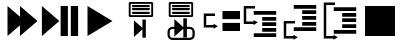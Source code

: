 SplineFontDB: 3.0
FontName: Spyder
FullName: Spyder
FamilyName: Spyder
Weight: Regular
Copyright: Copyright (c) 2015, Sylvain Corlay
UComments: "2015-3-15: Created with FontForge (http://fontforge.org)"
Version: 001.000
ItalicAngle: 0
UnderlinePosition: -100
UnderlineWidth: 50
Ascent: 800
Descent: 200
InvalidEm: 0
LayerCount: 2
Layer: 0 0 "Back" 1
Layer: 1 0 "Fore" 0
XUID: [1021 912 -309187915 9280533]
FSType: 0
OS2Version: 0
OS2_WeightWidthSlopeOnly: 0
OS2_UseTypoMetrics: 1
CreationTime: 1426452021
ModificationTime: 1426536162
PfmFamily: 17
TTFWeight: 400
TTFWidth: 5
LineGap: 90
VLineGap: 0
OS2TypoAscent: 0
OS2TypoAOffset: 1
OS2TypoDescent: 0
OS2TypoDOffset: 1
OS2TypoLinegap: 90
OS2WinAscent: 0
OS2WinAOffset: 1
OS2WinDescent: 0
OS2WinDOffset: 1
HheadAscent: 0
HheadAOffset: 1
HheadDescent: 0
HheadDOffset: 1
OS2CapHeight: 0
OS2XHeight: 0
OS2Vendor: 'PfEd'
MarkAttachClasses: 1
DEI: 91125
LangName: 1033
Encoding: UnicodeFull
UnicodeInterp: none
NameList: AGL For New Fonts
DisplaySize: -48
AntiAlias: 1
FitToEm: 1
WinInfo: 57275 25 9
BeginPrivate: 0
EndPrivate
TeXData: 1 0 0 346030 173015 115343 0 1048576 115343 783286 444596 497025 792723 393216 433062 380633 303038 157286 324010 404750 52429 2506097 1059062 262144
BeginChars: 1114112 10

StartChar: uniE000
Encoding: 57344 57344 0
Width: 1000
VWidth: 0
Flags: HW
LayerCount: 2
Back
Fore
SplineSet
188 675 m 1
 500 407 l 1
 500 675 l 1
 938 300 l 1
 500 -75 l 1
 500 193 l 1
 188 -75 l 1
 188 675 l 1
EndSplineSet
EndChar

StartChar: uniE001
Encoding: 57345 57345 1
Width: 1000
VWidth: 0
Flags: HW
LayerCount: 2
Back
Fore
SplineSet
47 675 m 1
 484 300 l 1
 47 -75 l 1
 47 675 l 1
516 675 m 1
 698 675 l 1
 698 -75 l 1
 516 -75 l 1
 516 675 l 1
771 675 m 1
 953 675 l 1
 953 -75 l 1
 771 -75 l 1
 771 675 l 1
EndSplineSet
EndChar

StartChar: uniE002
Encoding: 57346 57346 2
Width: 1000
VWidth: 0
Flags: HW
LayerCount: 2
Back
Fore
SplineSet
188 675 m 1
 812 300 l 1
 188 -75 l 1
 188 675 l 1
EndSplineSet
EndChar

StartChar: uniE003
Encoding: 57347 57347 3
Width: 1000
VWidth: 0
Flags: HW
LayerCount: 2
Back
Fore
SplineSet
242 784 m 1
 805 784 l 1
 828 761 l 1
 828 417 l 1
 805 394 l 1
 242 394 l 1
 219 417 l 1
 219 761 l 1
 242 784 l 1
266 738 m 1
 266 441 l 1
 781 441 l 1
 781 738 l 1
 266 738 l 1
305 698 m 1
 742 698 l 1
 742 644 l 1
 305 644 l 1
 305 698 l 1
305 616 m 1
 742 616 l 1
 742 562 l 1
 305 562 l 1
 305 616 l 1
305 534 m 1
 742 534 l 1
 742 480 l 1
 305 480 l 1
 305 534 l 1
646 330 m 1
 646 -123 l 1
 561 -123 l 1
 561 85 l 1
 348 -104 l 1
 348 311 l 1
 561 123 l 1
 561 330 l 1
 646 330 l 1
EndSplineSet
EndChar

StartChar: uniE004
Encoding: 57348 57348 4
Width: 1000
VWidth: 0
Flags: HW
LayerCount: 2
Back
Fore
SplineSet
242 784 m 1
 805 784 l 1
 828 761 l 1
 828 417 l 1
 805 394 l 1
 242 394 l 1
 219 417 l 1
 219 761 l 1
 242 784 l 1
266 738 m 1
 266 441 l 1
 781 441 l 1
 781 738 l 1
 266 738 l 1
305 698 m 1
 742 698 l 1
 742 644 l 1
 305 644 l 1
 305 698 l 1
305 616 m 1
 742 616 l 1
 742 562 l 1
 305 562 l 1
 305 616 l 1
305 534 m 1
 742 534 l 1
 742 480 l 1
 305 480 l 1
 305 534 l 1
583 362 m 1
 672 362 l 1
 672 155 l 1
 747 155 l 2
 814 155 869 100 869 33 c 2
 869 -49 l 2
 869 -116 814 -171 747 -171 c 2
 310 -171 l 2
 243 -171 188 -116 188 -49 c 2
 188 33 l 2
 188 100 243 155 310 155 c 2
 359 155 l 1
 359 343 l 1
 574 155 l 1
 583 155 l 1
 583 362 l 1
310 100 m 2
 273 100 244 70 244 33 c 2
 244 -49 l 2
 244 -85 273 -115 310 -115 c 2
 747 -115 l 2
 784 -115 812 -85 812 -49 c 2
 812 33 l 2
 812 70 784 100 747 100 c 2
 672 100 l 1
 672 -106 l 1
 583 -106 l 1
 583 100 l 1
 573 100 l 1
 359 -87 l 1
 359 100 l 1
 310 100 l 2
EndSplineSet
EndChar

StartChar: uniE005
Encoding: 57349 57349 5
Width: 1000
VWidth: 0
Flags: HW
LayerCount: 2
Back
Fore
SplineSet
562 550 m 1
 1000 550 l 1
 1000 347 l 1
 562 347 l 1
 562 550 l 1
562 253 m 1
 1000 253 l 1
 1000 50 l 1
 562 50 l 1
 562 253 l 1
94 488 m 1
 125 488 l 1
 375 488 l 1
 375 425 l 1
 156 425 l 1
 156 206 l 1
 339 206 l 1
 339 238 l 1
 447 175 l 1
 339 112 l 1
 339 144 l 1
 125 144 l 1
 94 144 l 1
 94 175 l 1
 94 456 l 1
 94 488 l 1
EndSplineSet
EndChar

StartChar: uniE006
Encoding: 57350 57350 6
Width: 1000
VWidth: 0
Flags: HW
LayerCount: 2
Back
Fore
SplineSet
344 550 m 1
 906 550 l 1
 906 456 l 1
 344 456 l 1
 344 550 l 1
555 409 m 1
 906 409 l 1
 906 316 l 1
 555 316 l 1
 555 409 l 1
555 269 m 1
 906 269 l 1
 906 175 l 1
 555 175 l 1
 555 269 l 1
555 128 m 1
 906 128 l 1
 906 34 l 1
 555 34 l 1
 555 128 l 1
344 -12 m 1
 906 -12 l 1
 906 -106 l 1
 344 -106 l 1
 344 -12 l 1
94 675 m 1
 125 675 l 1
 375 675 l 1
 375 612 l 1
 156 612 l 1
 156 300 l 1
 339 300 l 1
 339 331 l 1
 447 269 l 1
 339 206 l 1
 339 238 l 1
 125 238 l 1
 94 238 l 1
 94 269 l 1
 94 644 l 1
 94 675 l 1
EndSplineSet
EndChar

StartChar: uniE007
Encoding: 57351 57351 7
Width: 1000
VWidth: 0
Flags: HW
LayerCount: 2
Back
Fore
SplineSet
344 706 m 1
 906 706 l 1
 906 612 l 1
 344 612 l 1
 344 706 l 1
555 566 m 1
 906 566 l 1
 906 472 l 1
 555 472 l 1
 555 566 l 1
555 425 m 1
 906 425 l 1
 906 331 l 1
 555 331 l 1
 555 425 l 1
555 284 m 1
 906 284 l 1
 906 191 l 1
 555 191 l 1
 555 284 l 1
344 144 m 1
 906 144 l 1
 906 50 l 1
 344 50 l 1
 344 144 l 1
94 300 m 1
 125 300 l 1
 375 300 l 1
 375 238 l 1
 156 238 l 1
 156 -75 l 1
 339 -75 l 1
 339 -44 l 1
 447 -106 l 1
 339 -169 l 1
 339 -138 l 1
 125 -138 l 1
 94 -138 l 1
 94 -106 l 1
 94 269 l 1
 94 300 l 1
EndSplineSet
EndChar

StartChar: uniE008
Encoding: 57352 57352 8
Width: 1000
VWidth: 0
Flags: HW
LayerCount: 2
Back
Fore
SplineSet
344 644 m 1
 906 644 l 1
 906 550 l 1
 344 550 l 1
 344 644 l 1
555 503 m 1
 906 503 l 1
 906 409 l 1
 555 409 l 1
 555 503 l 1
555 362 m 1
 906 362 l 1
 906 269 l 1
 555 269 l 1
 555 362 l 1
555 222 m 1
 906 222 l 1
 906 128 l 1
 555 128 l 1
 555 222 l 1
344 81 m 1
 906 81 l 1
 906 -12 l 1
 344 -12 l 1
 344 81 l 1
94 769 m 1
 125 769 l 1
 375 769 l 1
 375 706 l 1
 156 706 l 1
 156 -75 l 1
 339 -75 l 1
 339 -44 l 1
 447 -106 l 1
 339 -169 l 1
 339 -138 l 1
 125 -138 l 1
 94 -138 l 1
 94 -106 l 1
 94 738 l 1
 94 769 l 1
EndSplineSet
EndChar

StartChar: uniE009
Encoding: 57353 57353 9
Width: 1000
VWidth: 0
Flags: HW
LayerCount: 2
Back
Fore
SplineSet
125 675 m 1
 875 675 l 1
 875 -75 l 1
 125 -75 l 1
 125 675 l 1
EndSplineSet
EndChar
EndChars
EndSplineFont
